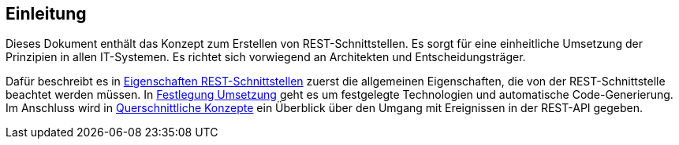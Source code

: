 // tag::inhalt[]
[[einleitung]]
== Einleitung

Dieses Dokument enthält das Konzept zum Erstellen von REST-Schnittstellen.
Es sorgt für eine einheitliche Umsetzung der Prinzipien in allen IT-Systemen.
Es richtet sich vorwiegend an Architekten und Entscheidungsträger.

Dafür beschreibt es in xref:konzept/master.adoc#eigenschaften-rest-schnittstellen[Eigenschaften REST-Schnittstellen] zuerst die allgemeinen Eigenschaften, die von der REST-Schnittstelle beachtet werden müssen.
In xref:konzept/master.adoc#festlegung-umsetzung[Festlegung Umsetzung] geht es um festgelegte Technologien und automatische Code-Generierung.
Im Anschluss wird in xref:konzept/master.adoc#querschnittliche-konzepte[Querschnittliche Konzepte] ein Überblick über den Umgang mit Ereignissen in der REST-API gegeben.

// end::inhalt[]
